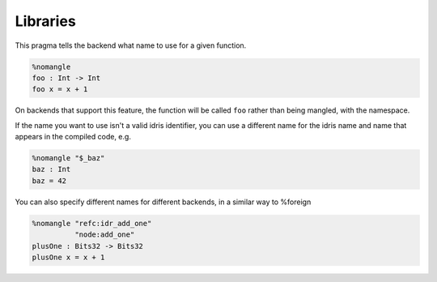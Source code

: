 ***************
Libraries
***************

This pragma tells the backend what name to use for a given function.

.. code-block:: idris

    %nomangle
    foo : Int -> Int
    foo x = x + 1

On backends that support this feature, the function will be called ``foo``
rather than being mangled, with the namespace.

If the name you want to use isn't a valid idris identifier, you can use a different name
for the idris name and name that appears in the compiled code, e.g.

.. code-block:: idris

    %nomangle "$_baz"
    baz : Int
    baz = 42

You can also specify different names for different backends, in a similar way to %foreign

.. code-block:: idris

    %nomangle "refc:idr_add_one"
              "node:add_one"
    plusOne : Bits32 -> Bits32
    plusOne x = x + 1
